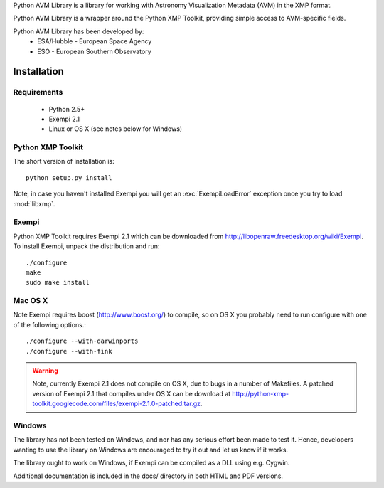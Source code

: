 Python AVM Library is a library for working with Astronomy Visualization Metadata (AVM) in the XMP format.

Python AVM Library is a wrapper around the Python XMP Toolkit, providing simple access to AVM-specific fields.

Python AVM Library has been developed by: 
    * ESA/Hubble - European Space Agency
    * ESO - European Southern Observatory

Installation
============

Requirements
------------

 * Python 2.5+
 * Exempi 2.1
 * Linux or OS X (see notes below for Windows)


Python XMP Toolkit
----------------------
The short version of installation is::

  python setup.py install

Note, in case you haven't installed Exempi you will get an
:exc:`ExempiLoadError` exception once you try to load :mod:`libxmp`.

Exempi
------
Python XMP Toolkit requires Exempi 2.1 which can be downloaded from
http://libopenraw.freedesktop.org/wiki/Exempi. To install Exempi, unpack the
distribution and run::

  ./configure
  make
  sudo make install


Mac OS X
--------
Note Exempi requires boost (http://www.boost.org/) to compile, so on OS X you
probably need to run configure with one of the following options.::

  ./configure --with-darwinports
  ./configure --with-fink

.. warning::
	Note, currently Exempi 2.1 does not compile on OS X, due to bugs
	in a number of Makefiles. A patched version of Exempi 2.1 that compiles
	under OS X can be download at
	http://python-xmp-toolkit.googlecode.com/files/exempi-2.1.0-patched.tar.gz.

Windows
-------
The library has not been tested on Windows, and nor has any serious effort
been made to test it. Hence, developers wanting to use the library on Windows
are encouraged to try it out and let us know if it works.

The library ought to work on Windows, if Exempi can be compiled as a DLL using
e.g. Cygwin.

Additional documentation is included in the docs/ directory in both HTML and PDF versions.